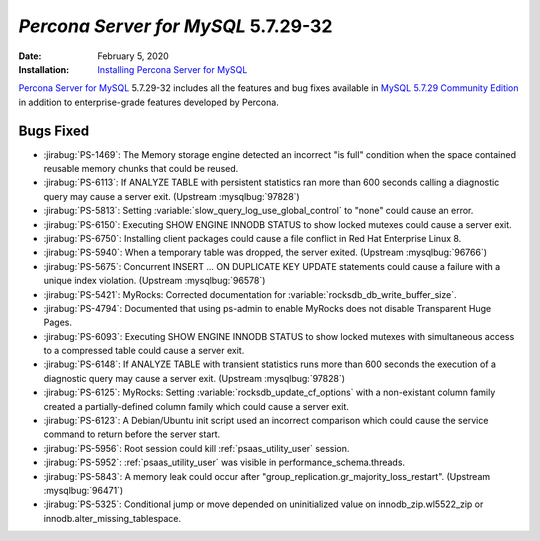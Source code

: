 .. _PS-5.7.29-32:

================================================================================
*Percona Server for MySQL* 5.7.29-32
================================================================================

:Date: February 5, 2020

:Installation: `Installing Percona Server for MySQL <https://www.percona.com/doc/percona-server/5.7/installation.html>`_

`Percona Server for MySQL <https://www.percona.com/software/mysql-database/percona-server>`_ 5.7.29-32
includes all the features and bug fixes available in
`MySQL 5.7.29 Community Edition <https://dev.mysql.com/doc/relnotes/mysql/5.7/en/news-5-7-29.html>`_
in addition to enterprise-grade features developed by Percona.

Bugs Fixed
================================================================================

* :jirabug:`PS-1469`: The Memory storage engine detected an incorrect "is full" condition when the space contained reusable memory chunks that could be reused.
* :jirabug:`PS-6113`: If ANALYZE TABLE with persistent statistics ran more than 600 seconds calling a diagnostic query may cause a server exit. (Upstream :mysqlbug:`97828`)
* :jirabug:`PS-5813`: Setting :variable:`slow_query_log_use_global_control` to "none" could cause an error.
* :jirabug:`PS-6150`: Executing SHOW ENGINE INNODB STATUS to show locked mutexes could cause a server exit.
* :jirabug:`PS-6750`: Installing client packages could cause a file conflict in Red Hat Enterprise Linux 8.
* :jirabug:`PS-5940`: When a temporary table was dropped, the server exited. (Upstream :mysqlbug:`96766`)
* :jirabug:`PS-5675`: Concurrent INSERT ... ON DUPLICATE KEY UPDATE statements could cause a failure with a unique index violation. (Upstream :mysqlbug:`96578`)
* :jirabug:`PS-5421`: MyRocks: Corrected documentation for :variable:`rocksdb_db_write_buffer_size`.
* :jirabug:`PS-4794`: Documented that using ps-admin to enable MyRocks does not disable Transparent Huge Pages.
* :jirabug:`PS-6093`: Executing SHOW ENGINE INNODB STATUS to show locked mutexes with simultaneous access to a compressed table could cause a server exit.
* :jirabug:`PS-6148`: If ANALYZE TABLE with transient statistics runs more than 600 seconds the execution of a diagnostic query may cause a server exit. (Upstream :mysqlbug:`97828`)
* :jirabug:`PS-6125`: MyRocks: Setting :variable:`rocksdb_update_cf_options` with a non-existant column family created a partially-defined column family which could cause a server exit.
* :jirabug:`PS-6123`: A Debian/Ubuntu init script used an incorrect comparison which could cause the service command to return before the server start.
* :jirabug:`PS-5956`: Root session could kill :ref:`psaas_utility_user` session.
* :jirabug:`PS-5952`: :ref:`psaas_utility_user` was visible in performance_schema.threads.
* :jirabug:`PS-5843`: A memory leak could occur after "group_replication.gr_majority_loss_restart". (Upstream :mysqlbug:`96471`)
* :jirabug:`PS-5325`: Conditional jump or move depended on uninitialized value on innodb_zip.wl5522_zip or innodb.alter_missing_tablespace.


